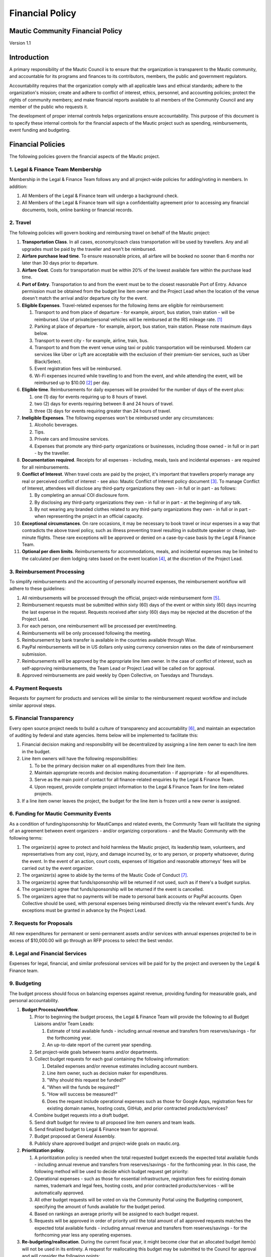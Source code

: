 Financial Policy
################

.. vale off

Mautic Community Financial Policy
*********************************

Version 1.1

Introduction
************

A primary responsibility of the Mautic Council is to ensure that the organization is transparent to the Mautic community, and accountable for its programs and finances to its contributors, members, the public and government regulators.

Accountability requires that the organization comply with all applicable laws and ethical standards; adhere to the organization's mission; create and adhere to conflict of interest, ethics, personnel, and accounting policies; protect the rights of community members; and make financial reports available to all members of the Community Council and any member of the public who requests it.

The development of proper internal controls helps organizations ensure accountability. This purpose of this document is to specify these internal controls for the financial aspects of the Mautic project such as spending, reimbursements, event funding and budgeting.

Financial Policies
******************

The following policies govern the financial aspects of the Mautic project.

\1. Legal & Finance Team Membership
===================================

Membership in the Legal & Finance Team follows any and all project-wide policies for adding/voting in members. In addition:

#. All Members of the Legal & Finance team will undergo a background check.
#. All Members of the Legal & Finance team will sign a confidentiality agreement prior to accessing any financial documents, tools, online banking or financial records.

\2. Travel
==========

The following policies will govern booking and reimbursing travel on behalf of the Mautic project:

#. **Transportation Class**. In all cases, economy/coach class transportation will be used by travellers. Any and all upgrades must be paid by the traveller and won't be reimbursed.
#. **Airfare purchase lead time**. To ensure reasonable prices, all airfare will be booked no sooner than 6 months nor later than 30 days prior to departure.
#. **Airfare Cost**. Costs for transportation must be within 20% of the lowest available fare within the purchase lead time.
#. **Port of Entry**. Transportation to and from the event must be to the closest reasonable Port of Entry. Advance permission must be obtained from the budget line item owner and the Project Lead when the location of the venue doesn't match the arrival and/or departure city for the event.
#. **Eligible Expenses**. Travel-related expenses for the following items are eligible for reimbursement:
 
   #. Transport to and from place of departure - for example, airport, bus station, train station - will be reimbursed. Use of private/personal vehicles will be reimbursed at the IRS mileage rate. [1]_ 
  
   #. Parking at place of departure - for example, airport, bus station, train station. Please note maximum days below.
  
   #. Transport to event city - for example, airline, train, bus.
  
   #. Transport to and from the event venue using taxi or public transportation will be reimbursed. Modern car services like Uber or Lyft are acceptable with the exclusion of their premium-tier services, such as Uber Black/Select.
  
   #. Event registration fees will be reimbursed.
  
   #. Wi-Fi expenses incurred while travelling to and from the event, and while attending the event, will be reimbursed up to $10.00 [2]_ per day.

#. **Eligible time**. Reimbursements for daily expenses will be provided for the number of days of the event plus:
  
   #. one (1) day for events requiring up to 8 hours of travel.
  
   #. two (2) days for events requiring between 8 and 24 hours of travel.

   #. three (3) days for events requiring greater than 24 hours of travel.

#. **Ineligible Expenses**. The following expenses won't be reimbursed under any circumstances:

   #. Alcoholic beverages.
  
   #. Tips.

   #. Private cars and limousine services.
  
   #. Expenses that promote any third-party organizations or businesses, including those owned - in full or in part - by the traveller.

#. **Documentation required**. Receipts for all expenses - including, meals, taxis and incidental expenses - are required for all reimbursements.
#. **Conflict of Interest**. When travel costs are paid by the project, it's important that travellers properly manage any real or perceived conflict of interest - see also: Mautic Conflict of Interest policy document [3]_. To manage Conflict of Interest, attendees will disclose any third-party organizations they own - in full or in part - as follows:
 
   #. By completing an annual COI disclosure form.
  
   #. By disclosing any third-party organizations they own - in full or in part - at the beginning of any talk.
  
   #. By not wearing any branded clothes related to any third-party organizations they own - in full or in part - when representing the project in an official capacity.

#. **Exceptional circumstances**. On rare occasions, it may be necessary to book travel or incur expenses in a way that contradicts the above travel policy, such as illness preventing travel resulting in substitute speaker or cheap, last-minute flights. These rare exceptions will be approved or denied on a case-by-case basis by the Legal & Finance Team.
#. **Optional per diem limits**. Reimbursements for accommodations, meals, and incidental expenses may be limited to the calculated per diem lodging rates based on the event location [4]_, at the discretion of the Project Lead.

\3. Reimbursement Processing
============================

To simplify reimbursements and the accounting of personally incurred expenses, the reimbursement workflow will adhere to these guidelines:

#. All reimbursements will be processed through the official, project-wide reimbursement form [5]_.
#. Reimbursement requests must be submitted within sixty (60) days of the event or within sixty (60) days incurring the last expense in the request. Requests received after sixty (60) days may be rejected at the discretion of the Project Lead.
#. For each person, one reimbursement will be processed per event/meeting.
#. Reimbursements will be only processed following the meeting.
#. Reimbursement by bank transfer is available in the countries available through Wise.
#. PayPal reimbursements will be in US dollars only using currency conversion rates on the date of reimbursement submission.
#. Reimbursements will be approved by the appropriate line item owner. In the case of conflict of interest, such as self-approving reimbursements, the Team Lead or Project Lead will be called on for approval.
#. Approved reimbursements are paid weekly by Open Collective, on Tuesdays and Thursdays.

\4. Payment Requests
====================

Requests for payment for products and services will be similar to the reimbursement request workflow and include similar approval steps.

\5. Financial Transparency
==========================

Every open source project needs to build a culture of transparency and accountability [6]_, and maintain an expectation of auditing by federal and state agencies. Items below will be implemented to facilitate this:

#. Financial decision making and responsibility will be decentralized by assigning a line item owner to each line item in the budget.
#. Line item owners will have the following responsibilities:
  
   #. To be the primary decision maker on all expenditures from their line item.
  
   #. Maintain appropriate records and decision making documentation - if appropriate - for all expenditures.
  
   #. Serve as the main point of contact for all finance-related enquiries by the Legal & Finance Team.
  
   #. Upon request, provide complete project information to the Legal & Finance Team for line item-related projects.

#. If a line item owner leaves the project, the budget for the line item is frozen until a new owner is assigned.

\6. Funding for Mautic Community Events
=======================================

As a condition of funding/sponsorship for MautiCamps and related events, the Community Team will facilitate the signing of an agreement between event organizers - and/or organizing corporations - and the Mautic Community with the following terms:

#. The organizer(s) agree to protect and hold harmless the Mautic project, its leadership team, volunteers, and representatives from any cost, injury, and damage incurred by, or to any person, or property whatsoever, during the event. In the event of an action, court costs, expenses of litigation and reasonable attorneys' fees will be carried out by the event organizer.
#. The organizer(s) agree to abide by the terms of the Mautic Code of Conduct [7]_.
#. The organizer(s) agree that funds/sponsorship will be returned if not used, such as if there's a budget surplus.
#. The organizer(s) agree that funds/sponsorship will be returned if the event is cancelled.
#. The organizers agree that no payments will be made to personal bank accounts or PayPal accounts. Open Collective should be used, with personal expenses being reimbursed directly via the relevant event's funds. Any exceptions must be granted in advance by the Project Lead.

\7. Requests for Proposals
==========================

All new expenditures for permanent or semi-permanent assets and/or services with annual expenses projected to be in excess of $10,000.00 will go through an RFP process to select the best vendor.

\8. Legal and Financial Services
================================

Expenses for legal, financial, and similar professional services will be paid for by the project and overseen by the Legal & Finance team.

.. _budgeting:

\9. Budgeting
=============

The budget process should focus on balancing expenses against revenue, providing funding for measurable goals, and personal accountability.

#. **Budget Process/workflow**.

   #. Prior to beginning the budget process, the Legal & Finance Team will provide the following to all Budget Liaisons and/or Team Leads:
    
      #. Estimate of total available funds - including annual revenue and transfers from reserves/savings - for the forthcoming year.
    
      #. An up-to-date report of the current year spending.
   
   #. Set project-wide goals between teams and/or departments.
  
   #. Collect budget requests for each goal containing the following information:
     
      #. Detailed expenses and/or revenue estimates including account numbers.
    
      #. Line item owner, such as decision maker for expenditures.
    
      #. "Why should this request be funded?"
    
      #. "When will the funds be required?"
    
      #. "How will success be measured?"
    
      #. Does the request include operational expenses such as those for Google Apps, registration fees for existing domain names, hosting costs, GitHub, and prior contracted products/services?
  
   #. Combine budget requests into a draft budget.
   #. Send draft budget for review to all proposed line item owners and team leads.
   #. Send finalized budget to Legal & Finance team for approval.
   #. Budget proposed at General Assembly.
   #. Publicly share approved budget and project-wide goals on mautic.org.

#. **Prioritization policy**.
  
   #. A prioritization policy is needed when the total requested budget exceeds the expected total available funds - including annual revenue and transfers from reserves/savings - for the forthcoming year. In this case, the following method will be used to decide which budget request get priority:
    
   #. Operational expenses - such as those for essential infrastructure, registration fees for existing domain names, trademark and legal fees, hosting costs, and prior contracted products/services - will be automatically approved.
    
   #. All other budget requests will be voted on via the Community Portal using the Budgeting component, specifying the amount of funds available for the budget period.
    
   #. Based on rankings an average priority will be assigned to each budget request.
    
   #. Requests will be approved in order of priority until the total amount of all approved requests matches the expected total available funds - including annual revenue and transfers from reserves/savings - for the forthcoming year less any operating expenses.

#. **Re-budgeting/reallocation**. During the current fiscal year, it might become clear that an allocated budget item(s) will not be used in its entirety. A request for reallocating this budget may be submitted to the Council for approval and will consider the following points:
 
   #. The current budget status.
  
   #. How well the new request meets one of the goals that were in the approved budget.

#. **Transferring line item ownership**. When a line item owner - see :ref:`budgeting` - leaves a team or can no longer serve as the decision maker for approving expenditures, the associated team will specify a new line item owner.
#. **Short-term budget resolution**. When the budget for the forthcoming year hasn't been approved on or before the start of the fiscal year, operational expenses - such as those for essential infrastructure, registration fees for existing domain names, trademark and legal fees, hosting costs, and prior contracted products/services - will be automatically approved as a short-term budget resolution. Amounts and payment schedules for operational expenses from the last approved budget will be used until a new budget has been passed.

\10. Foreign Assets Control
===========================

The Office of Foreign Assets Control - OFAC - of the US Department of the Treasury administers and enforces economic and trade sanctions against targeted foreign countries and regimes, terrorists, international narcotics traffickers, etc. Mautic's banking providers - Stripe, Wise, and PayPal - won't knowingly send funds to nor receive funds from any country, corporation, or individual listed in the OFAC database [8]_.

\11. Policy Changes
===================

This Financial Policy document should be reviewed annually by the Legal & Finance Team in consultation with any and all existing leadership teams. Any proposed changes must be approved using the accepted voting practices of the Mautic Project at the time of the proposed change(s).

Appendix A - Contributors
*************************

This policy is based on the Open Source Matters Financial Policy v1.0 [9]_.

Appendix B - Changelog
**********************

* **12th August 2020**: v1.0 draft prepared and sent to Acquia Finance team for review
* **15th September 2020**: v1.0 accepted by Acquia Finance team and published
* **25th June 2024**: v1.1 remove references to Acquia and propose motion for General Assembly to accept updated policy 

----

.. rubric:: Footnotes

.. [1] Mileage rates can be found at :xref:`IRS Standard mileage rates`

.. [2] All financial references in this document will be in US Dollars (USD) unless otherwise noted.

.. [3] :xref:`Mautic Conflict of Interest Policy`

.. [4] Worldwide per diem rates will be calculated on :xref:`Defense Travel Management Office` website

.. [5] Submit a new expense at :xref:`Mautic open collective new expense`

.. [6] :xref:`What Practices Demonstrate Transparency and Accountability?`

.. [7] Mautic Community :doc:`/policies/code_of_conduct/code_of_conduct`

.. [8] OFAC countries can be found online at :xref:`OFAC Sanctions Programs and Country Information` website. The complete, searchable database is also available at :xref:`OFAC Sanctions List Search Tool` page. Stripe's list of restricted businesses can be found at :xref:`Stripe Prohibited and Restricted Businesses` page, Wise's can be found at :xref:`Wise Acceptable Use Policy` page, and countries where PayPal is offered can be found at the :xref:`Paypal countries list` page.

.. [9] :xref:`Open Source Matters Financial Policy`

.. vale on